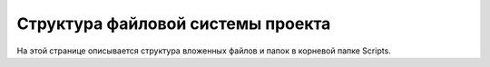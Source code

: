 ==================================
Структура файловой системы проекта
==================================

На этой странице описывается структура вложенных файлов и папок в корневой папке Scripts.



